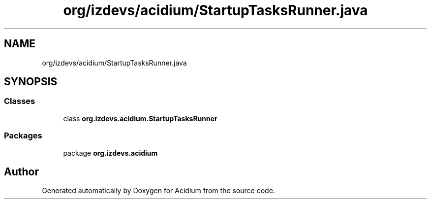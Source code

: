 .TH "org/izdevs/acidium/StartupTasksRunner.java" 3 "Version Alpha-0.1" "Acidium" \" -*- nroff -*-
.ad l
.nh
.SH NAME
org/izdevs/acidium/StartupTasksRunner.java
.SH SYNOPSIS
.br
.PP
.SS "Classes"

.in +1c
.ti -1c
.RI "class \fBorg\&.izdevs\&.acidium\&.StartupTasksRunner\fP"
.br
.in -1c
.SS "Packages"

.in +1c
.ti -1c
.RI "package \fBorg\&.izdevs\&.acidium\fP"
.br
.in -1c
.SH "Author"
.PP 
Generated automatically by Doxygen for Acidium from the source code\&.
